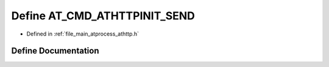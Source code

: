 .. _exhale_define_athttp_8h_1a01c185f0075b008c253b4bbe95ac7cd9:

Define AT_CMD_ATHTTPINIT_SEND
=============================

- Defined in :ref:`file_main_atprocess_athttp.h`


Define Documentation
--------------------


.. doxygendefine:: AT_CMD_ATHTTPINIT_SEND
